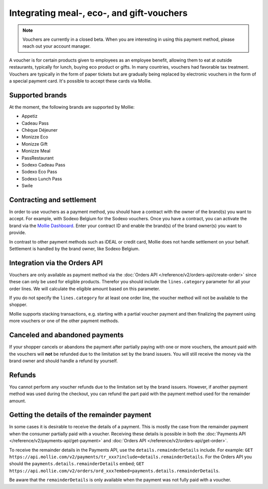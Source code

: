 Integrating meal-, eco-, and gift-vouchers
==========================================

.. note:: Vouchers are currently in a closed beta. When you are interesting in using this payment
          method, please reach out your account manager.

A voucher is for certain products given to employees as an employee benefit, allowing them to
eat at outside restaurants, typically for lunch, buying eco product or gifts. In many countries,
vouchers had favorable tax treatment. Vouchers are typically in the form of paper tickets but are
gradually being replaced by electronic vouchers in the form of a special payment card. It's possible
to accept these cards via Mollie.

Supported brands
----------------
At the moment, the following brands are supported by Mollie:

* Appetiz
* Cadeau Pass
* Chèque Déjeuner
* Monizze Eco
* Monizze Gift
* Monizze Meal
* PassRestaurant
* Sodexo Cadeau Pass
* Sodexo Eco Pass
* Sodexo Lunch Pass
* Swile

Contracting and settlement
--------------------------
In order to use vouchers as a payment method, you should have a contract with the owner of the brand(s)
you want to accept. For example, with Sodexo Belgium for the Sodexo vouchers. Once you have a contract,
you can activate the brand via the `Mollie Dashboard <https://www.mollie.com/dashboard>`_. Enter
your contract ID and enable the brand(s) of the brand owner(s) you want to provide.

In contrast to other payment methods such as iDEAL or credit card, Mollie does not handle settlement
on your behalf. Settlement is handled by the brand owner, like Sodexo Belgium.

Integration via the Orders API
------------------------------
Vouchers are only available as payment method via the :doc:`Orders API </reference/v2/orders-api/create-order>`
since these can only be used for eligible products. Therefor you should include the ``lines.category``
parameter for all your order lines. We will calculate the eligible amount based on this parameter.

If you do not specify the ``lines.category`` for at least one order line, the voucher method will
not be available to the shopper.

Mollie supports stacking transactions, e.g. starting with a partial voucher payment and then
finalizing the payment using more vouchers or one of the other payment methods.

Canceled and abandoned payments
-------------------------------
If your shopper cancels or abandons the payment after partially paying with one or more vouchers,
the amount paid with the vouchers will **not** be refunded due to the limitation set by the brand
issuers. You will still receive the money via the brand owner and should handle a refund by yourself.

Refunds
-------
You cannot perform any voucher refunds due to the limitation set by the brand issuers. However,
if another payment method was used during the checkout, you can refund the part paid with the
payment method used for the remainder amount.

Getting the details of the remainder payment
--------------------------------------------
In some cases it is desirable to receive the details of a payment. This is mostly the case from the
remainder payment when the consumer partially paid with a voucher. Receiving these details is possible
in both the :doc:`Payments API </reference/v2/payments-api/get-payment>` and
:doc:`Orders API </reference/v2/orders-api/get-order>`.

To receive the remainder details in the Payments API, use the ``details.remainderDetails`` include.
For example: ``GET https://api.mollie.com/v2/payments/tr_xxx?include=details.remainderDetails``. For
the Orders API you should the ``payments.details.remainderDetails`` embed;
``GET https://api.mollie.com/v2/orders/ord_xxx?embed=payments.details.remainderDetails``.

Be aware that the ``remainderDetails`` is only available when the payment was not fully paid with a
voucher.
